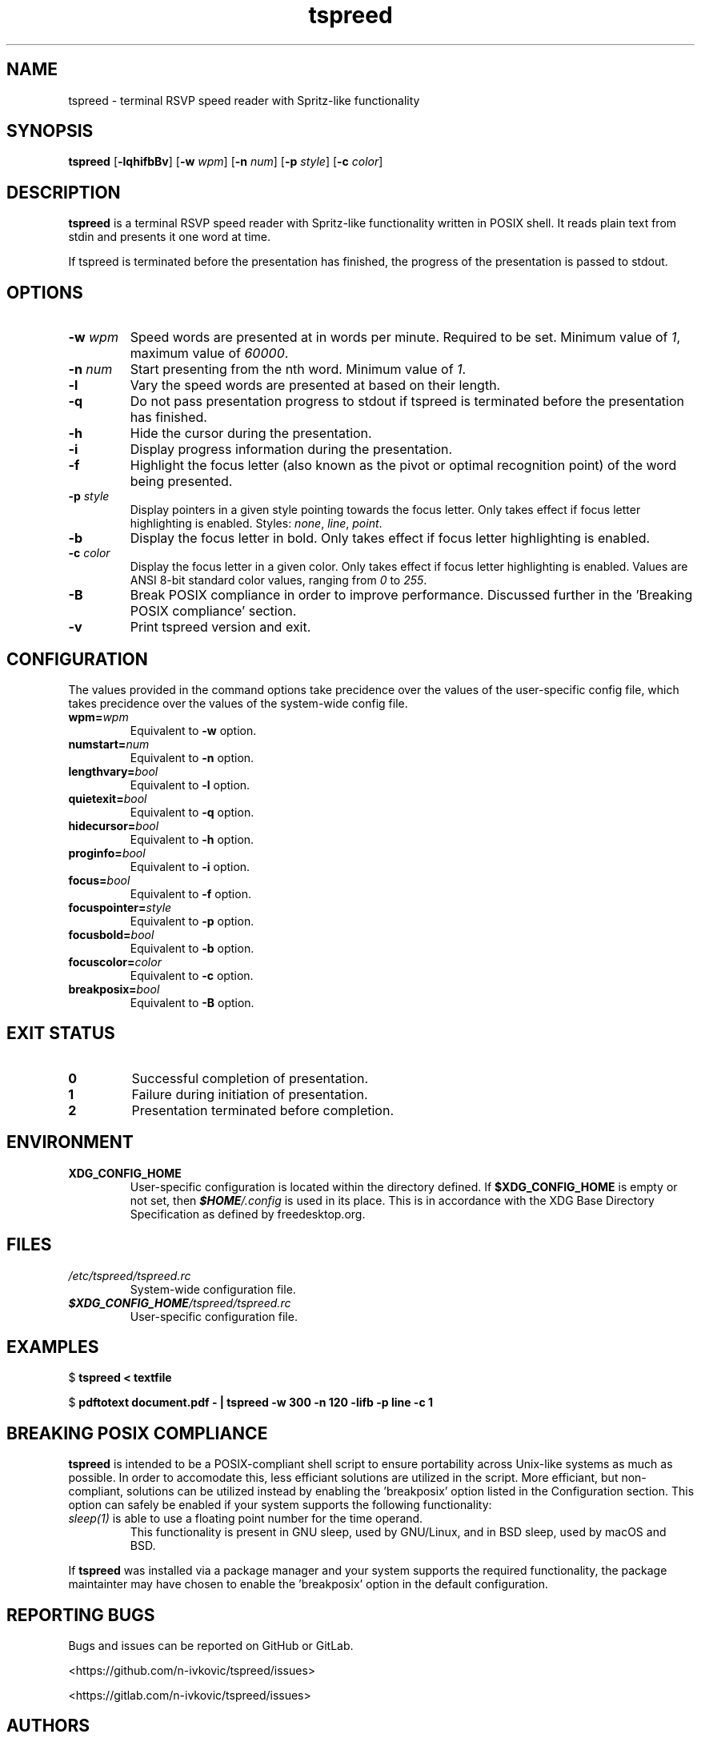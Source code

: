 .TH tspreed 1 2021-02-09 tspreed

.SH NAME
tspreed \- terminal RSVP speed reader with Spritz-like functionality

.SH SYNOPSIS
.B tspreed
[\fB\-lqhifbBv\fR]
[\fB\-w\fR \fIwpm\fR]
[\fB\-n\fR \fInum\fR]
[\fB\-p\fR \fIstyle\fR]
[\fB\-c\fR \fIcolor\fR]

.SH DESCRIPTION
\fBtspreed\fR is a terminal RSVP speed reader with Spritz-like functionality written in POSIX shell. It reads plain text from stdin and presents it one word at time.

If tspreed is terminated before the presentation has finished, the progress of the presentation is passed to stdout.

.SH OPTIONS
.TP
.B -w \fIwpm\fR
Speed words are presented at in words per minute. Required to be set. Minimum value of \fI1\fR, maximum value of \fI60000\fR.
.TP
.B -n \fInum\fR 
Start presenting from the nth word. Minimum value of \fI1\fR.
.TP
.B -l
Vary the speed words are presented at based on their length.
.TP
.B -q
Do not pass presentation progress to stdout if tspreed is terminated before the presentation has finished.
.TP
.B -h
Hide the cursor during the presentation.
.TP
.B -i
Display progress information during the presentation.
.TP
.B -f
Highlight the focus letter (also known as the pivot or optimal recognition point) of the word being presented.
.TP
.B -p \fIstyle\fR
Display pointers in a given style pointing towards the focus letter. Only takes effect if focus letter highlighting is enabled. Styles: \fInone\fR, \fIline\fR, \fIpoint\fR.
.TP
.B -b
Display the focus letter in bold. Only takes effect if focus letter highlighting is enabled.
.TP
.B -c \fIcolor\fR
Display the focus letter in a given color. Only takes effect if focus letter highlighting is enabled. Values are ANSI 8-bit standard color values, ranging from \fI0\fR to \fI255\fR.
.TP
.B -B
Break POSIX compliance in order to improve performance. Discussed further in the 'Breaking POSIX compliance' section.
.TP
.B -v
Print tspreed version and exit.

.SH CONFIGURATION
The values provided in the command options take precidence over the values of the user-specific config file, which takes precidence over the values of the system-wide config file.
.TP
.B wpm=\fIwpm\fR
Equivalent to \fB-w\fR option.
.TP
.B numstart=\fInum\fR
Equivalent to \fB-n\fR option.
.TP
.B lengthvary=\fIbool\fR
Equivalent to \fB-l\fR option.
.TP
.B quietexit=\fIbool\fR
Equivalent to \fB-q\fR option.
.TP
.B hidecursor=\fIbool\fR
Equivalent to \fB-h\fR option.
.TP
.B proginfo=\fIbool\fR
Equivalent to \fB-i\fR option.
.TP
.B focus=\fIbool\fR
Equivalent to \fB-f\fR option.
.TP
.B focuspointer=\fIstyle\fR
Equivalent to \fB-p\fR option.
.TP
.B focusbold=\fIbool\fR
Equivalent to \fB-b\fR option.
.TP
.B focuscolor=\fIcolor\fR
Equivalent to \fB-c\fR option.
.TP
.B breakposix=\fIbool\fR
Equivalent to \fB-B\fR option.

.SH EXIT STATUS
.TP
.B 0
Successful completion of presentation.
.TP
.B 1
Failure during initiation of presentation.
.TP
.B 2
Presentation terminated before completion.

.SH ENVIRONMENT
.TP
.B XDG_CONFIG_HOME
User-specific configuration is located within the directory defined. If \fB$XDG_CONFIG_HOME\fR is empty or not set, then \f(BI$HOME\fI/.config\fR is used in its place. This is in accordance with the XDG Base Directory Specification as defined by freedesktop.org.

.SH FILES
.TP
.B \fI/etc/tspreed/tspreed.rc\fR
System-wide configuration file.
.TP
.B \f(BI$XDG_CONFIG_HOME\fI/tspreed/tspreed.rc\fR
User-specific configuration file.

.SH EXAMPLES
.P
$ \fBtspreed < textfile\fR
.P
$ \fBpdftotext document.pdf - | tspreed -w 300 -n 120 -lifb -p line -c 1\fR

.SH BREAKING POSIX COMPLIANCE
\fBtspreed\fR is intended to be a POSIX-compliant shell script to ensure portability across Unix-like systems as much as possible. In order to accomodate this, less efficiant solutions are utilized in the script. More efficiant, but non-compliant, solutions can be utilized instead by enabling the 'breakposix' option listed in the Configuration section. This option can safely be enabled if your system supports the following functionality:
.TP
\fIsleep(1)\fR is able to use a floating point number for the time operand.
This functionality is present in GNU sleep, used by GNU/Linux, and in BSD sleep, used by macOS and BSD.
.P
If \fBtspreed\fR was installed via a package manager and your system supports the required functionality, the package maintainter may have chosen to enable the 'breakposix' option in the default configuration.

.SH REPORTING BUGS
Bugs and issues can be reported on GitHub or GitLab.

<https://github.com/n-ivkovic/tspreed/issues>

<https://gitlab.com/n-ivkovic/tspreed/issues>

.SH AUTHORS
Nicholas Ivkovic <nivkovic@tuta.io>.

.SH COPYRIGHT
Copyright \(co 2021 Nicholas Ivkovic.

Licensed under the GNU General Public License version 3 or later. See ./LICENSE, or <https://gnu.org/licenses/gpl.html> if more recent, for details.

This is free software: you are free to change and redistribute it. There is NO WARRANTY, to the extent permitted by law.
